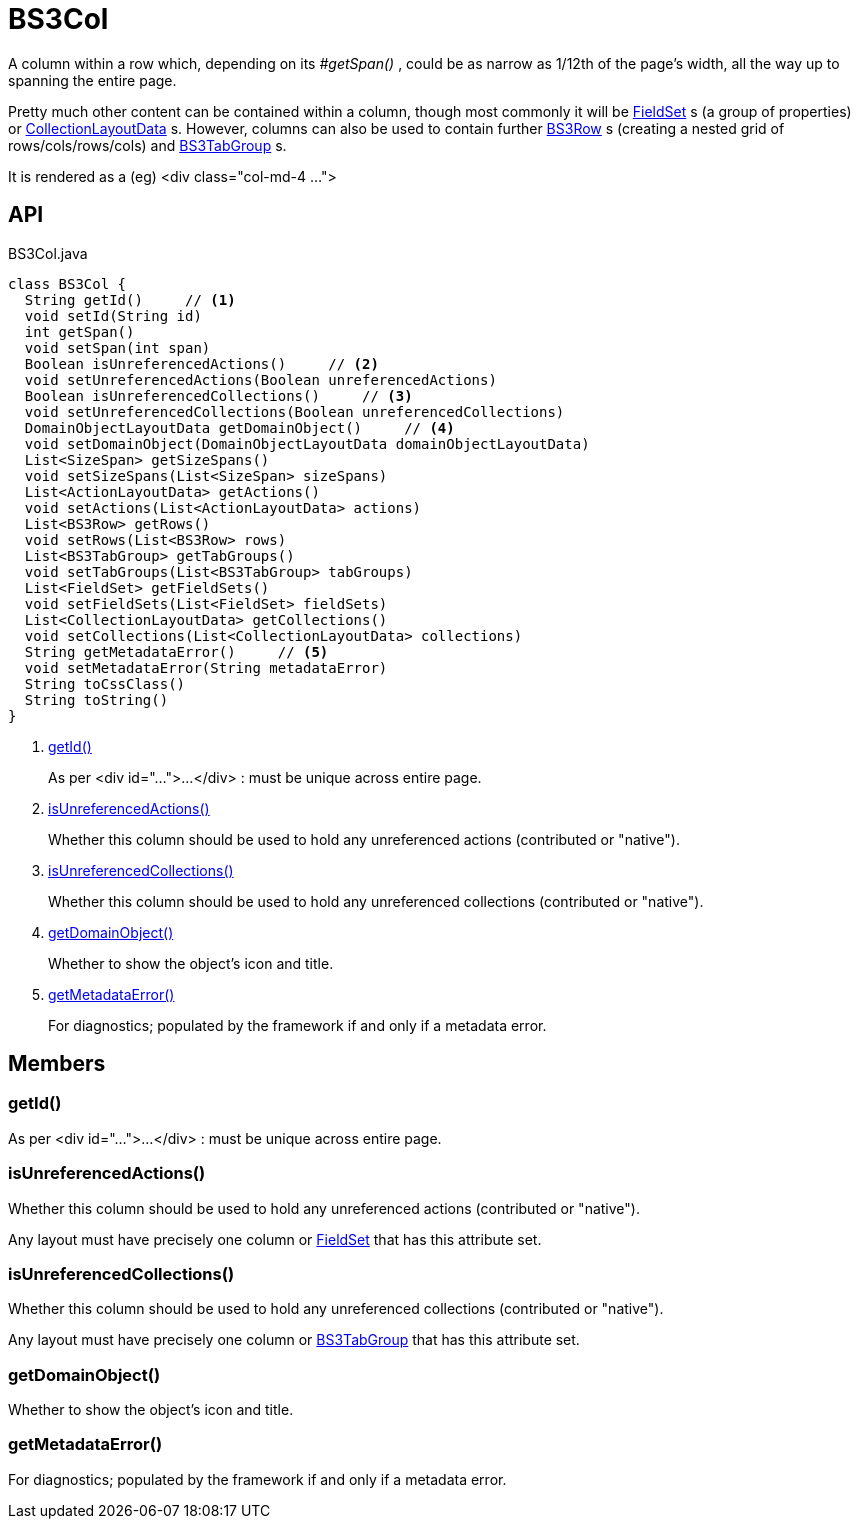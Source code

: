 = BS3Col
:Notice: Licensed to the Apache Software Foundation (ASF) under one or more contributor license agreements. See the NOTICE file distributed with this work for additional information regarding copyright ownership. The ASF licenses this file to you under the Apache License, Version 2.0 (the "License"); you may not use this file except in compliance with the License. You may obtain a copy of the License at. http://www.apache.org/licenses/LICENSE-2.0 . Unless required by applicable law or agreed to in writing, software distributed under the License is distributed on an "AS IS" BASIS, WITHOUT WARRANTIES OR  CONDITIONS OF ANY KIND, either express or implied. See the License for the specific language governing permissions and limitations under the License.

A column within a row which, depending on its _#getSpan()_ , could be as narrow as 1/12th of the page's width, all the way up to spanning the entire page.

Pretty much other content can be contained within a column, though most commonly it will be xref:refguide:applib:index/layout/component/FieldSet.adoc[FieldSet] s (a group of properties) or xref:refguide:applib:index/layout/component/CollectionLayoutData.adoc[CollectionLayoutData] s. However, columns can also be used to contain further xref:refguide:applib:index/layout/grid/bootstrap3/BS3Row.adoc[BS3Row] s (creating a nested grid of rows/cols/rows/cols) and xref:refguide:applib:index/layout/grid/bootstrap3/BS3TabGroup.adoc[BS3TabGroup] s.

It is rendered as a (eg) <div class="col-md-4 ...">

== API

[source,java]
.BS3Col.java
----
class BS3Col {
  String getId()     // <.>
  void setId(String id)
  int getSpan()
  void setSpan(int span)
  Boolean isUnreferencedActions()     // <.>
  void setUnreferencedActions(Boolean unreferencedActions)
  Boolean isUnreferencedCollections()     // <.>
  void setUnreferencedCollections(Boolean unreferencedCollections)
  DomainObjectLayoutData getDomainObject()     // <.>
  void setDomainObject(DomainObjectLayoutData domainObjectLayoutData)
  List<SizeSpan> getSizeSpans()
  void setSizeSpans(List<SizeSpan> sizeSpans)
  List<ActionLayoutData> getActions()
  void setActions(List<ActionLayoutData> actions)
  List<BS3Row> getRows()
  void setRows(List<BS3Row> rows)
  List<BS3TabGroup> getTabGroups()
  void setTabGroups(List<BS3TabGroup> tabGroups)
  List<FieldSet> getFieldSets()
  void setFieldSets(List<FieldSet> fieldSets)
  List<CollectionLayoutData> getCollections()
  void setCollections(List<CollectionLayoutData> collections)
  String getMetadataError()     // <.>
  void setMetadataError(String metadataError)
  String toCssClass()
  String toString()
}
----

<.> xref:#getId__[getId()]
+
--
As per <div id="...">...</div> : must be unique across entire page.
--
<.> xref:#isUnreferencedActions__[isUnreferencedActions()]
+
--
Whether this column should be used to hold any unreferenced actions (contributed or "native").
--
<.> xref:#isUnreferencedCollections__[isUnreferencedCollections()]
+
--
Whether this column should be used to hold any unreferenced collections (contributed or "native").
--
<.> xref:#getDomainObject__[getDomainObject()]
+
--
Whether to show the object's icon and title.
--
<.> xref:#getMetadataError__[getMetadataError()]
+
--
For diagnostics; populated by the framework if and only if a metadata error.
--

== Members

[#getId__]
=== getId()

As per <div id="...">...</div> : must be unique across entire page.

[#isUnreferencedActions__]
=== isUnreferencedActions()

Whether this column should be used to hold any unreferenced actions (contributed or "native").

Any layout must have precisely one column or xref:refguide:applib:index/layout/component/FieldSet.adoc[FieldSet] that has this attribute set.

[#isUnreferencedCollections__]
=== isUnreferencedCollections()

Whether this column should be used to hold any unreferenced collections (contributed or "native").

Any layout must have precisely one column or xref:refguide:applib:index/layout/grid/bootstrap3/BS3TabGroup.adoc[BS3TabGroup] that has this attribute set.

[#getDomainObject__]
=== getDomainObject()

Whether to show the object's icon and title.

[#getMetadataError__]
=== getMetadataError()

For diagnostics; populated by the framework if and only if a metadata error.
